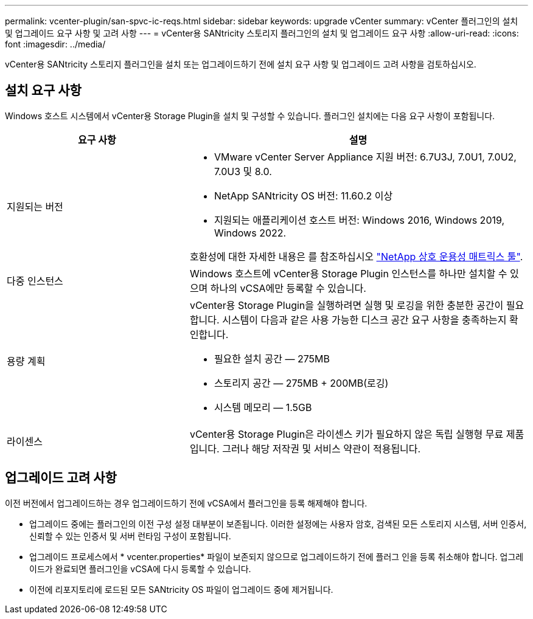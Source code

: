 ---
permalink: vcenter-plugin/san-spvc-ic-reqs.html 
sidebar: sidebar 
keywords: upgrade vCenter 
summary: vCenter 플러그인의 설치 및 업그레이드 요구 사항 및 고려 사항 
---
= vCenter용 SANtricity 스토리지 플러그인의 설치 및 업그레이드 요구 사항
:allow-uri-read: 
:icons: font
:imagesdir: ../media/


[role="lead"]
vCenter용 SANtricity 스토리지 플러그인을 설치 또는 업그레이드하기 전에 설치 요구 사항 및 업그레이드 고려 사항을 검토하십시오.



== 설치 요구 사항

Windows 호스트 시스템에서 vCenter용 Storage Plugin을 설치 및 구성할 수 있습니다. 플러그인 설치에는 다음 요구 사항이 포함됩니다.

[cols="35h,~"]
|===
| 요구 사항 | 설명 


 a| 
지원되는 버전
 a| 
* VMware vCenter Server Appliance 지원 버전: 6.7U3J, 7.0U1, 7.0U2, 7.0U3 및 8.0.
* NetApp SANtricity OS 버전: 11.60.2 이상
* 지원되는 애플리케이션 호스트 버전: Windows 2016, Windows 2019, Windows 2022.


호환성에 대한 자세한 내용은 를 참조하십시오 http://mysupport.netapp.com/matrix["NetApp 상호 운용성 매트릭스 툴"^].



 a| 
다중 인스턴스
 a| 
Windows 호스트에 vCenter용 Storage Plugin 인스턴스를 하나만 설치할 수 있으며 하나의 vCSA에만 등록할 수 있습니다.



 a| 
용량 계획
 a| 
vCenter용 Storage Plugin을 실행하려면 실행 및 로깅을 위한 충분한 공간이 필요합니다. 시스템이 다음과 같은 사용 가능한 디스크 공간 요구 사항을 충족하는지 확인합니다.

* 필요한 설치 공간 — 275MB
* 스토리지 공간 — 275MB + 200MB(로깅)
* 시스템 메모리 — 1.5GB




 a| 
라이센스
 a| 
vCenter용 Storage Plugin은 라이센스 키가 필요하지 않은 독립 실행형 무료 제품입니다. 그러나 해당 저작권 및 서비스 약관이 적용됩니다.

|===


== 업그레이드 고려 사항

이전 버전에서 업그레이드하는 경우 업그레이드하기 전에 vCSA에서 플러그인을 등록 해제해야 합니다.

* 업그레이드 중에는 플러그인의 이전 구성 설정 대부분이 보존됩니다. 이러한 설정에는 사용자 암호, 검색된 모든 스토리지 시스템, 서버 인증서, 신뢰할 수 있는 인증서 및 서버 런타임 구성이 포함됩니다.
* 업그레이드 프로세스에서 * vcenter.properties* 파일이 보존되지 않으므로 업그레이드하기 전에 플러그 인을 등록 취소해야 합니다. 업그레이드가 완료되면 플러그인을 vCSA에 다시 등록할 수 있습니다.
* 이전에 리포지토리에 로드된 모든 SANtricity OS 파일이 업그레이드 중에 제거됩니다.

